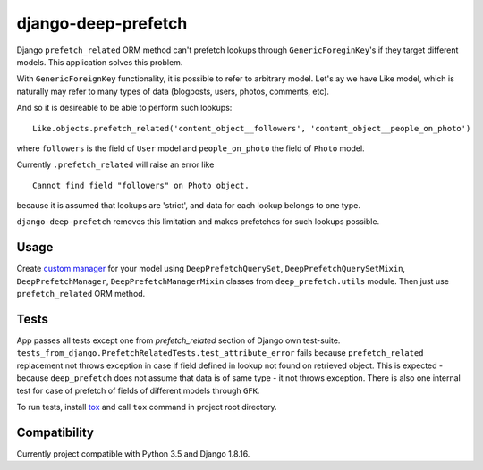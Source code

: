 ====================
django-deep-prefetch
====================

.. image:: https://travis-ci.org/AndrewPashkin/django-deep-prefetch.svg?branch=master
   :alt: Build Status
   :target: https://travis-ci.org/AndrewPashkin/django-deep-prefetch

Django ``prefetch_related`` ORM method can't prefetch lookups through
``GenericForeginKey``'s if they target different models.
This application solves this problem.

With ``GenericForeignKey`` functionality, it is possible to refer to arbitrary
model. Let's ay we have Like model, which is naturally may refer to many types
of data (blogposts, users, photos, comments, etc).

And so it is desireable to be able to perform such lookups::

    Like.objects.prefetch_related('content_object__followers', 'content_object__people_on_photo')

where ``followers`` is the field of ``User`` model and ``people_on_photo``
the field of ``Photo`` model.

Currently ``.prefetch_related`` will raise an error like
::

    Cannot find field "followers" on Photo object.

because it is assumed that lookups are 'strict', and data for each lookup
belongs to one type.

``django-deep-prefetch`` removes this limitation and makes prefetches for
such lookups possible.

Usage
-----
Create `custom manager`_ for your model using ``DeepPrefetchQuerySet``,
``DeepPrefetchQuerySetMixin``, ``DeepPrefetchManager``,
``DeepPrefetchManagerMixin`` classes from ``deep_prefetch.utils`` module.
Then just use ``prefetch_related`` ORM method.

Tests
-----
App passes all tests except one from `prefetch_related` section of
Django own test-suite.
``tests_from_django.PrefetchRelatedTests.test_attribute_error`` fails because
``prefetch_related`` replacement not throws exception in case if field
defined in lookup not found on retrieved object. This is expected -
because ``deep_prefetch`` does not assume that data is of same type -
it not throws exception.
There is also one internal test for case of prefetch of fields of different
models through ``GFK``.

To run tests, install tox_ and call ``tox`` command in project
root directory.

Compatibility
-------------
Currently project compatible with Python 3.5 and Django 1.8.16.

.. _custom manager: https://docs.djangoproject.com/en/1.4/topics/db/managers/#custom-managers
.. _tox: https://pypi.python.org/pypi/tox
